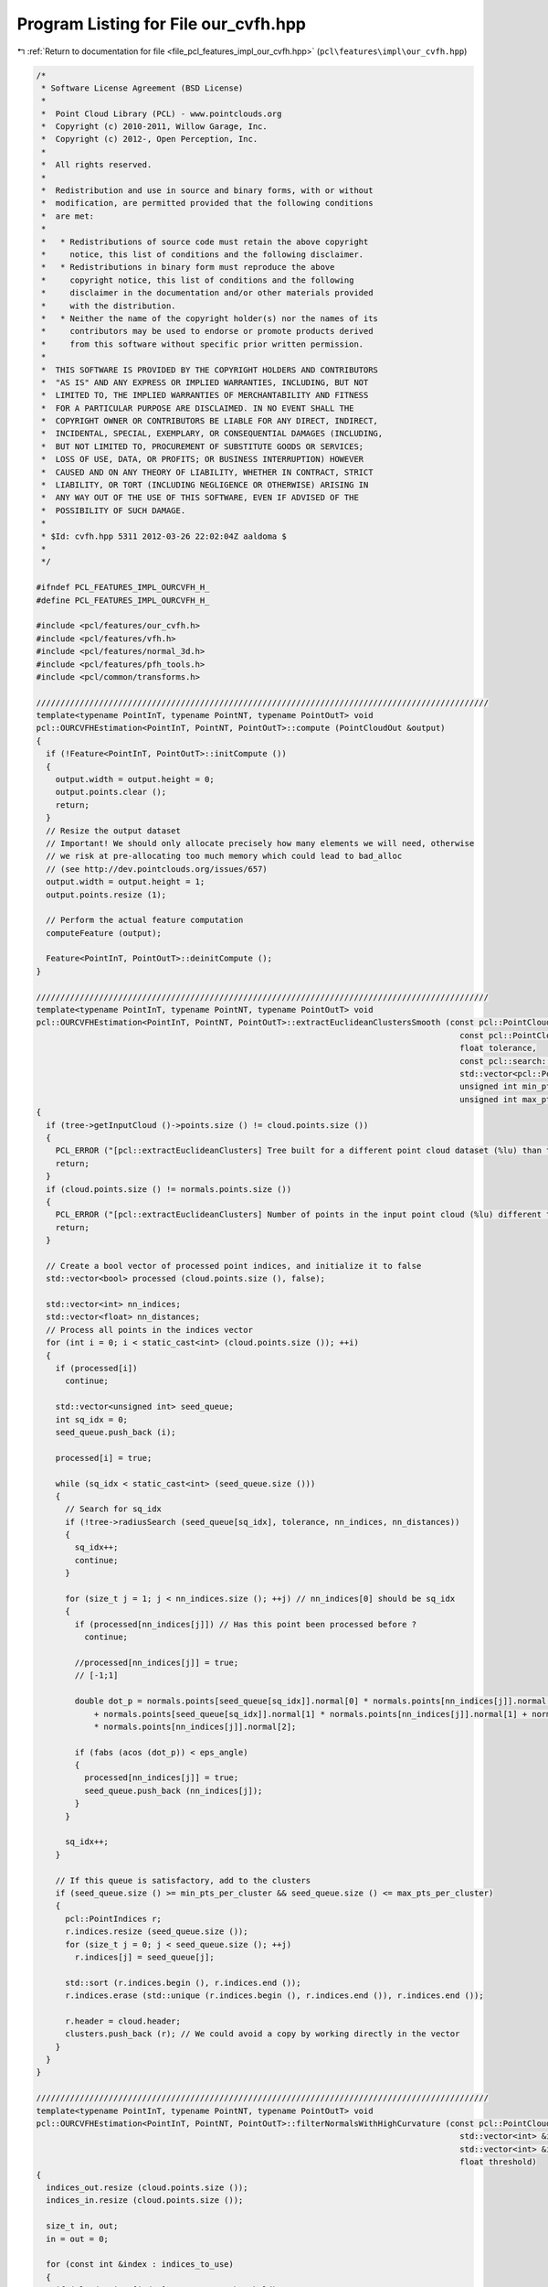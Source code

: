 
.. _program_listing_file_pcl_features_impl_our_cvfh.hpp:

Program Listing for File our_cvfh.hpp
=====================================

|exhale_lsh| :ref:`Return to documentation for file <file_pcl_features_impl_our_cvfh.hpp>` (``pcl\features\impl\our_cvfh.hpp``)

.. |exhale_lsh| unicode:: U+021B0 .. UPWARDS ARROW WITH TIP LEFTWARDS

.. code-block:: cpp

   /*
    * Software License Agreement (BSD License)
    *
    *  Point Cloud Library (PCL) - www.pointclouds.org
    *  Copyright (c) 2010-2011, Willow Garage, Inc.
    *  Copyright (c) 2012-, Open Perception, Inc.
    *
    *  All rights reserved.
    *
    *  Redistribution and use in source and binary forms, with or without
    *  modification, are permitted provided that the following conditions
    *  are met:
    *
    *   * Redistributions of source code must retain the above copyright
    *     notice, this list of conditions and the following disclaimer.
    *   * Redistributions in binary form must reproduce the above
    *     copyright notice, this list of conditions and the following
    *     disclaimer in the documentation and/or other materials provided
    *     with the distribution.
    *   * Neither the name of the copyright holder(s) nor the names of its
    *     contributors may be used to endorse or promote products derived
    *     from this software without specific prior written permission.
    *
    *  THIS SOFTWARE IS PROVIDED BY THE COPYRIGHT HOLDERS AND CONTRIBUTORS
    *  "AS IS" AND ANY EXPRESS OR IMPLIED WARRANTIES, INCLUDING, BUT NOT
    *  LIMITED TO, THE IMPLIED WARRANTIES OF MERCHANTABILITY AND FITNESS
    *  FOR A PARTICULAR PURPOSE ARE DISCLAIMED. IN NO EVENT SHALL THE
    *  COPYRIGHT OWNER OR CONTRIBUTORS BE LIABLE FOR ANY DIRECT, INDIRECT,
    *  INCIDENTAL, SPECIAL, EXEMPLARY, OR CONSEQUENTIAL DAMAGES (INCLUDING,
    *  BUT NOT LIMITED TO, PROCUREMENT OF SUBSTITUTE GOODS OR SERVICES;
    *  LOSS OF USE, DATA, OR PROFITS; OR BUSINESS INTERRUPTION) HOWEVER
    *  CAUSED AND ON ANY THEORY OF LIABILITY, WHETHER IN CONTRACT, STRICT
    *  LIABILITY, OR TORT (INCLUDING NEGLIGENCE OR OTHERWISE) ARISING IN
    *  ANY WAY OUT OF THE USE OF THIS SOFTWARE, EVEN IF ADVISED OF THE
    *  POSSIBILITY OF SUCH DAMAGE.
    *
    * $Id: cvfh.hpp 5311 2012-03-26 22:02:04Z aaldoma $
    *
    */
   
   #ifndef PCL_FEATURES_IMPL_OURCVFH_H_
   #define PCL_FEATURES_IMPL_OURCVFH_H_
   
   #include <pcl/features/our_cvfh.h>
   #include <pcl/features/vfh.h>
   #include <pcl/features/normal_3d.h>
   #include <pcl/features/pfh_tools.h>
   #include <pcl/common/transforms.h>
   
   //////////////////////////////////////////////////////////////////////////////////////////////
   template<typename PointInT, typename PointNT, typename PointOutT> void
   pcl::OURCVFHEstimation<PointInT, PointNT, PointOutT>::compute (PointCloudOut &output)
   {
     if (!Feature<PointInT, PointOutT>::initCompute ())
     {
       output.width = output.height = 0;
       output.points.clear ();
       return;
     }
     // Resize the output dataset
     // Important! We should only allocate precisely how many elements we will need, otherwise
     // we risk at pre-allocating too much memory which could lead to bad_alloc
     // (see http://dev.pointclouds.org/issues/657)
     output.width = output.height = 1;
     output.points.resize (1);
   
     // Perform the actual feature computation
     computeFeature (output);
   
     Feature<PointInT, PointOutT>::deinitCompute ();
   }
   
   //////////////////////////////////////////////////////////////////////////////////////////////
   template<typename PointInT, typename PointNT, typename PointOutT> void
   pcl::OURCVFHEstimation<PointInT, PointNT, PointOutT>::extractEuclideanClustersSmooth (const pcl::PointCloud<pcl::PointNormal> &cloud,
                                                                                           const pcl::PointCloud<pcl::PointNormal> &normals,
                                                                                           float tolerance,
                                                                                           const pcl::search::Search<pcl::PointNormal>::Ptr &tree,
                                                                                           std::vector<pcl::PointIndices> &clusters, double eps_angle,
                                                                                           unsigned int min_pts_per_cluster,
                                                                                           unsigned int max_pts_per_cluster)
   {
     if (tree->getInputCloud ()->points.size () != cloud.points.size ())
     {
       PCL_ERROR ("[pcl::extractEuclideanClusters] Tree built for a different point cloud dataset (%lu) than the input cloud (%lu)!\n", tree->getInputCloud ()->points.size (), cloud.points.size ());
       return;
     }
     if (cloud.points.size () != normals.points.size ())
     {
       PCL_ERROR ("[pcl::extractEuclideanClusters] Number of points in the input point cloud (%lu) different than normals (%lu)!\n", cloud.points.size (), normals.points.size ());
       return;
     }
   
     // Create a bool vector of processed point indices, and initialize it to false
     std::vector<bool> processed (cloud.points.size (), false);
   
     std::vector<int> nn_indices;
     std::vector<float> nn_distances;
     // Process all points in the indices vector
     for (int i = 0; i < static_cast<int> (cloud.points.size ()); ++i)
     {
       if (processed[i])
         continue;
   
       std::vector<unsigned int> seed_queue;
       int sq_idx = 0;
       seed_queue.push_back (i);
   
       processed[i] = true;
   
       while (sq_idx < static_cast<int> (seed_queue.size ()))
       {
         // Search for sq_idx
         if (!tree->radiusSearch (seed_queue[sq_idx], tolerance, nn_indices, nn_distances))
         {
           sq_idx++;
           continue;
         }
   
         for (size_t j = 1; j < nn_indices.size (); ++j) // nn_indices[0] should be sq_idx
         {
           if (processed[nn_indices[j]]) // Has this point been processed before ?
             continue;
   
           //processed[nn_indices[j]] = true;
           // [-1;1]
   
           double dot_p = normals.points[seed_queue[sq_idx]].normal[0] * normals.points[nn_indices[j]].normal[0]
               + normals.points[seed_queue[sq_idx]].normal[1] * normals.points[nn_indices[j]].normal[1] + normals.points[seed_queue[sq_idx]].normal[2]
               * normals.points[nn_indices[j]].normal[2];
   
           if (fabs (acos (dot_p)) < eps_angle)
           {
             processed[nn_indices[j]] = true;
             seed_queue.push_back (nn_indices[j]);
           }
         }
   
         sq_idx++;
       }
   
       // If this queue is satisfactory, add to the clusters
       if (seed_queue.size () >= min_pts_per_cluster && seed_queue.size () <= max_pts_per_cluster)
       {
         pcl::PointIndices r;
         r.indices.resize (seed_queue.size ());
         for (size_t j = 0; j < seed_queue.size (); ++j)
           r.indices[j] = seed_queue[j];
   
         std::sort (r.indices.begin (), r.indices.end ());
         r.indices.erase (std::unique (r.indices.begin (), r.indices.end ()), r.indices.end ());
   
         r.header = cloud.header;
         clusters.push_back (r); // We could avoid a copy by working directly in the vector
       }
     }
   }
   
   //////////////////////////////////////////////////////////////////////////////////////////////
   template<typename PointInT, typename PointNT, typename PointOutT> void
   pcl::OURCVFHEstimation<PointInT, PointNT, PointOutT>::filterNormalsWithHighCurvature (const pcl::PointCloud<PointNT> & cloud,
                                                                                           std::vector<int> &indices_to_use,
                                                                                           std::vector<int> &indices_out, std::vector<int> &indices_in,
                                                                                           float threshold)
   {
     indices_out.resize (cloud.points.size ());
     indices_in.resize (cloud.points.size ());
   
     size_t in, out;
     in = out = 0;
   
     for (const int &index : indices_to_use)
     {
       if (cloud.points[index].curvature > threshold)
       {
         indices_out[out] = index;
         out++;
       }
       else
       {
         indices_in[in] = index;
         in++;
       }
     }
   
     indices_out.resize (out);
     indices_in.resize (in);
   }
   
   template<typename PointInT, typename PointNT, typename PointOutT> bool
   pcl::OURCVFHEstimation<PointInT, PointNT, PointOutT>::sgurf (Eigen::Vector3f & centroid, Eigen::Vector3f & normal_centroid,
                                                                  PointInTPtr & processed, std::vector<Eigen::Matrix4f, Eigen::aligned_allocator<Eigen::Matrix4f> > & transformations,
                                                                  PointInTPtr & grid, pcl::PointIndices & indices)
   {
   
     Eigen::Vector3f plane_normal;
     plane_normal[0] = -centroid[0];
     plane_normal[1] = -centroid[1];
     plane_normal[2] = -centroid[2];
     Eigen::Vector3f z_vector = Eigen::Vector3f::UnitZ ();
     plane_normal.normalize ();
     Eigen::Vector3f axis = plane_normal.cross (z_vector);
     double rotation = -asin (axis.norm ());
     axis.normalize ();
   
     Eigen::Affine3f transformPC (Eigen::AngleAxisf (static_cast<float> (rotation), axis));
   
     grid->points.resize (processed->points.size ());
     for (size_t k = 0; k < processed->points.size (); k++)
       grid->points[k].getVector4fMap () = processed->points[k].getVector4fMap ();
   
     pcl::transformPointCloud (*grid, *grid, transformPC);
   
     Eigen::Vector4f centroid4f (centroid[0], centroid[1], centroid[2], 0);
     Eigen::Vector4f normal_centroid4f (normal_centroid[0], normal_centroid[1], normal_centroid[2], 0);
   
     centroid4f = transformPC * centroid4f;
     normal_centroid4f = transformPC * normal_centroid4f;
   
     Eigen::Vector3f centroid3f (centroid4f[0], centroid4f[1], centroid4f[2]);
   
     Eigen::Vector4f farthest_away;
     pcl::getMaxDistance (*grid, indices.indices, centroid4f, farthest_away);
     farthest_away[3] = 0;
   
     float max_dist = (farthest_away - centroid4f).norm ();
   
     pcl::demeanPointCloud (*grid, centroid4f, *grid);
   
     Eigen::Matrix4f center_mat;
     center_mat.setIdentity (4, 4);
     center_mat (0, 3) = -centroid4f[0];
     center_mat (1, 3) = -centroid4f[1];
     center_mat (2, 3) = -centroid4f[2];
   
     Eigen::Matrix3f scatter;
     scatter.setZero ();
     float sum_w = 0.f;
   
     //for (int k = 0; k < static_cast<intgrid->points[k].getVector3fMap ();> (grid->points.size ()); k++)
     for (const int &index : indices.indices)
     {
       Eigen::Vector3f pvector = grid->points[index].getVector3fMap ();
       float d_k = (pvector).norm ();
       float w = (max_dist - d_k);
       Eigen::Vector3f diff = (pvector);
       Eigen::Matrix3f mat = diff * diff.transpose ();
       scatter += mat * w;
       sum_w += w;
     }
   
     scatter /= sum_w;
   
     Eigen::JacobiSVD <Eigen::MatrixXf> svd (scatter, Eigen::ComputeFullV);
     Eigen::Vector3f evx = svd.matrixV ().col (0);
     Eigen::Vector3f evy = svd.matrixV ().col (1);
     Eigen::Vector3f evz = svd.matrixV ().col (2);
     Eigen::Vector3f evxminus = evx * -1;
     Eigen::Vector3f evyminus = evy * -1;
     Eigen::Vector3f evzminus = evz * -1;
   
     float s_xplus, s_xminus, s_yplus, s_yminus;
     s_xplus = s_xminus = s_yplus = s_yminus = 0.f;
   
     //disambiguate rf using all points
     for (int k = 0; k < static_cast<int> (grid->points.size ()); k++)
     {
       Eigen::Vector3f pvector = grid->points[k].getVector3fMap ();
       float dist_x, dist_y;
       dist_x = std::abs (evx.dot (pvector));
       dist_y = std::abs (evy.dot (pvector));
   
       if ((pvector).dot (evx) >= 0)
         s_xplus += dist_x;
       else
         s_xminus += dist_x;
   
       if ((pvector).dot (evy) >= 0)
         s_yplus += dist_y;
       else
         s_yminus += dist_y;
   
     }
   
     if (s_xplus < s_xminus)
       evx = evxminus;
   
     if (s_yplus < s_yminus)
       evy = evyminus;
   
     //select the axis that could be disambiguated more easily
     float fx, fy;
     float max_x = static_cast<float> (std::max (s_xplus, s_xminus));
     float min_x = static_cast<float> (std::min (s_xplus, s_xminus));
     float max_y = static_cast<float> (std::max (s_yplus, s_yminus));
     float min_y = static_cast<float> (std::min (s_yplus, s_yminus));
   
     fx = (min_x / max_x);
     fy = (min_y / max_y);
   
     Eigen::Vector3f normal3f = Eigen::Vector3f (normal_centroid4f[0], normal_centroid4f[1], normal_centroid4f[2]);
     if (normal3f.dot (evz) < 0)
       evz = evzminus;
   
     //if fx/y close to 1, it was hard to disambiguate
     //what if both are equally easy or difficult to disambiguate, namely fy == fx or very close
   
     float max_axis = std::max (fx, fy);
     float min_axis = std::min (fx, fy);
   
     if ((min_axis / max_axis) > axis_ratio_)
     {
       PCL_WARN ("Both axes are equally easy/difficult to disambiguate\n");
   
       Eigen::Vector3f evy_copy = evy;
       Eigen::Vector3f evxminus = evx * -1;
       Eigen::Vector3f evyminus = evy * -1;
   
       if (min_axis > min_axis_value_)
       {
         //combination of all possibilities
         evy = evx.cross (evz);
         Eigen::Matrix4f trans = createTransFromAxes (evx, evy, evz, transformPC, center_mat);
         transformations.push_back (trans);
   
         evx = evxminus;
         evy = evx.cross (evz);
         trans = createTransFromAxes (evx, evy, evz, transformPC, center_mat);
         transformations.push_back (trans);
   
         evx = evy_copy;
         evy = evx.cross (evz);
         trans = createTransFromAxes (evx, evy, evz, transformPC, center_mat);
         transformations.push_back (trans);
   
         evx = evyminus;
         evy = evx.cross (evz);
         trans = createTransFromAxes (evx, evy, evz, transformPC, center_mat);
         transformations.push_back (trans);
   
       }
       else
       {
         //1-st case (evx selected)
         evy = evx.cross (evz);
         Eigen::Matrix4f trans = createTransFromAxes (evx, evy, evz, transformPC, center_mat);
         transformations.push_back (trans);
   
         //2-nd case (evy selected)
         evx = evy_copy;
         evy = evx.cross (evz);
         trans = createTransFromAxes (evx, evy, evz, transformPC, center_mat);
         transformations.push_back (trans);
       }
     }
     else
     {
       if (fy < fx)
       {
         evx = evy;
         fx = fy;
       }
   
       evy = evx.cross (evz);
       Eigen::Matrix4f trans = createTransFromAxes (evx, evy, evz, transformPC, center_mat);
       transformations.push_back (trans);
   
     }
   
     return true;
   }
   
   //////////////////////////////////////////////////////////////////////////////////////////////
   template<typename PointInT, typename PointNT, typename PointOutT> void
   pcl::OURCVFHEstimation<PointInT, PointNT, PointOutT>::computeRFAndShapeDistribution (PointInTPtr & processed, PointCloudOut & output,
                                                                                        std::vector<pcl::PointIndices> & cluster_indices)
   {
     PointCloudOut ourcvfh_output;
   
     cluster_axes_.clear ();
     cluster_axes_.resize (centroids_dominant_orientations_.size ());
   
     for (size_t i = 0; i < centroids_dominant_orientations_.size (); i++)
     {
   
       std::vector < Eigen::Matrix4f, Eigen::aligned_allocator<Eigen::Matrix4f> > transformations;
       PointInTPtr grid (new pcl::PointCloud<PointInT>);
       sgurf (centroids_dominant_orientations_[i], dominant_normals_[i], processed, transformations, grid, cluster_indices[i]);
   
       // Make a note of how many transformations correspond to each cluster
       cluster_axes_[i] = transformations.size ();
       
       for (const auto &transformation : transformations)
       {
   
         pcl::transformPointCloud (*processed, *grid, transformation);
         transforms_.push_back (transformation);
         valid_transforms_.push_back (true);
   
         std::vector < Eigen::VectorXf > quadrants (8);
         int size_hists = 13;
         int num_hists = 8;
         for (int k = 0; k < num_hists; k++)
           quadrants[k].setZero (size_hists);
   
         Eigen::Vector4f centroid_p;
         centroid_p.setZero ();
         Eigen::Vector4f max_pt;
         pcl::getMaxDistance (*grid, centroid_p, max_pt);
         max_pt[3] = 0;
         double distance_normalization_factor = (centroid_p - max_pt).norm ();
   
         float hist_incr;
         if (normalize_bins_)
           hist_incr = 100.0f / static_cast<float> (grid->points.size () - 1);
         else
           hist_incr = 1.0f;
   
         float * weights = new float[num_hists];
         float sigma = 0.01f; //1cm
         float sigma_sq = sigma * sigma;
   
         for (int k = 0; k < static_cast<int> (grid->points.size ()); k++)
         {
           Eigen::Vector4f p = grid->points[k].getVector4fMap ();
           p[3] = 0.f;
           float d = p.norm ();
   
           //compute weight for all octants
           float wx = 1.f - std::exp (-((p[0] * p[0]) / (2.f * sigma_sq))); //how is the weight distributed among two semi-cubes
           float wy = 1.f - std::exp (-((p[1] * p[1]) / (2.f * sigma_sq)));
           float wz = 1.f - std::exp (-((p[2] * p[2]) / (2.f * sigma_sq)));
   
           //distribute the weights using the x-coordinate
           if (p[0] >= 0)
           {
             for (size_t ii = 0; ii <= 3; ii++)
               weights[ii] = 0.5f - wx * 0.5f;
   
             for (size_t ii = 4; ii <= 7; ii++)
               weights[ii] = 0.5f + wx * 0.5f;
           }
           else
           {
             for (size_t ii = 0; ii <= 3; ii++)
               weights[ii] = 0.5f + wx * 0.5f;
   
             for (size_t ii = 4; ii <= 7; ii++)
               weights[ii] = 0.5f - wx * 0.5f;
           }
   
           //distribute the weights using the y-coordinate
           if (p[1] >= 0)
           {
             for (size_t ii = 0; ii <= 1; ii++)
               weights[ii] *= 0.5f - wy * 0.5f;
             for (size_t ii = 4; ii <= 5; ii++)
               weights[ii] *= 0.5f - wy * 0.5f;
   
             for (size_t ii = 2; ii <= 3; ii++)
               weights[ii] *= 0.5f + wy * 0.5f;
   
             for (size_t ii = 6; ii <= 7; ii++)
               weights[ii] *= 0.5f + wy * 0.5f;
           }
           else
           {
             for (size_t ii = 0; ii <= 1; ii++)
               weights[ii] *= 0.5f + wy * 0.5f;
             for (size_t ii = 4; ii <= 5; ii++)
               weights[ii] *= 0.5f + wy * 0.5f;
   
             for (size_t ii = 2; ii <= 3; ii++)
               weights[ii] *= 0.5f - wy * 0.5f;
   
             for (size_t ii = 6; ii <= 7; ii++)
               weights[ii] *= 0.5f - wy * 0.5f;
           }
   
           //distribute the weights using the z-coordinate
           if (p[2] >= 0)
           {
             for (size_t ii = 0; ii <= 7; ii += 2)
               weights[ii] *= 0.5f - wz * 0.5f;
   
             for (size_t ii = 1; ii <= 7; ii += 2)
               weights[ii] *= 0.5f + wz * 0.5f;
   
           }
           else
           {
             for (size_t ii = 0; ii <= 7; ii += 2)
               weights[ii] *= 0.5f + wz * 0.5f;
   
             for (size_t ii = 1; ii <= 7; ii += 2)
               weights[ii] *= 0.5f - wz * 0.5f;
           }
   
           int h_index = (d <= 0) ? 0 : std::ceil (size_hists * (d / distance_normalization_factor)) - 1;
           /* from http://www.pcl-users.org/OUR-CVFH-problem-td4028436.html
              h_index will be 13 when d is computed on the farthest away point.
   
             adding the following after computing h_index fixes the problem:
           */
           if(h_index > 12)
             h_index = 12;
           for (int j = 0; j < num_hists; j++)
             quadrants[j][h_index] += hist_incr * weights[j];
   
         }
   
         //copy to the cvfh signature
         PointCloudOut vfh_signature;
         vfh_signature.points.resize (1);
         vfh_signature.width = vfh_signature.height = 1;
         for (int d = 0; d < 308; ++d)
           vfh_signature.points[0].histogram[d] = output.points[i].histogram[d];
   
         int pos = 45 * 3;
         for (int k = 0; k < num_hists; k++)
         {
           for (int ii = 0; ii < size_hists; ii++, pos++)
           {
             vfh_signature.points[0].histogram[pos] = quadrants[k][ii];
           }
         }
   
         ourcvfh_output.points.push_back (vfh_signature.points[0]);
         ourcvfh_output.width = ourcvfh_output.points.size ();
         delete[] weights;
       }
     }
   
     if (!ourcvfh_output.points.empty ())
     {
       ourcvfh_output.height = 1;
     }
     output = ourcvfh_output;
   }
   
   //////////////////////////////////////////////////////////////////////////////////////////////
   template<typename PointInT, typename PointNT, typename PointOutT> void
   pcl::OURCVFHEstimation<PointInT, PointNT, PointOutT>::computeFeature (PointCloudOut &output)
   {
     if (refine_clusters_ <= 0.f)
       refine_clusters_ = 1.f;
   
     // Check if input was set
     if (!normals_)
     {
       PCL_ERROR ("[pcl::%s::computeFeature] No input dataset containing normals was given!\n", getClassName ().c_str ());
       output.width = output.height = 0;
       output.points.clear ();
       return;
     }
     if (normals_->points.size () != surface_->points.size ())
     {
       PCL_ERROR ("[pcl::%s::computeFeature] The number of points in the input dataset differs from the number of points in the dataset containing the normals!\n", getClassName ().c_str ());
       output.width = output.height = 0;
       output.points.clear ();
       return;
     }
   
     centroids_dominant_orientations_.clear ();
     clusters_.clear ();
     transforms_.clear ();
     dominant_normals_.clear ();
   
     // ---[ Step 0: remove normals with high curvature
     std::vector<int> indices_out;
     std::vector<int> indices_in;
     filterNormalsWithHighCurvature (*normals_, *indices_, indices_out, indices_in, curv_threshold_);
   
     pcl::PointCloud<pcl::PointNormal>::Ptr normals_filtered_cloud (new pcl::PointCloud<pcl::PointNormal> ());
     normals_filtered_cloud->width = static_cast<uint32_t> (indices_in.size ());
     normals_filtered_cloud->height = 1;
     normals_filtered_cloud->points.resize (normals_filtered_cloud->width);
   
     std::vector<int> indices_from_nfc_to_indices;
     indices_from_nfc_to_indices.resize (indices_in.size ());
   
     for (size_t i = 0; i < indices_in.size (); ++i)
     {
       normals_filtered_cloud->points[i].x = surface_->points[indices_in[i]].x;
       normals_filtered_cloud->points[i].y = surface_->points[indices_in[i]].y;
       normals_filtered_cloud->points[i].z = surface_->points[indices_in[i]].z;
       //normals_filtered_cloud->points[i].getNormalVector4fMap() = normals_->points[indices_in[i]].getNormalVector4fMap();
       indices_from_nfc_to_indices[i] = indices_in[i];
     }
   
     std::vector<pcl::PointIndices> clusters;
   
     if (normals_filtered_cloud->points.size () >= min_points_)
     {
       //recompute normals and use them for clustering
       {
         KdTreePtr normals_tree_filtered (new pcl::search::KdTree<pcl::PointNormal> (false));
         normals_tree_filtered->setInputCloud (normals_filtered_cloud);
         pcl::NormalEstimation<PointNormal, PointNormal> n3d;
         n3d.setRadiusSearch (radius_normals_);
         n3d.setSearchMethod (normals_tree_filtered);
         n3d.setInputCloud (normals_filtered_cloud);
         n3d.compute (*normals_filtered_cloud);
       }
   
       KdTreePtr normals_tree (new pcl::search::KdTree<pcl::PointNormal> (false));
       normals_tree->setInputCloud (normals_filtered_cloud);
   
       extractEuclideanClustersSmooth (*normals_filtered_cloud, *normals_filtered_cloud, cluster_tolerance_, normals_tree, clusters,
                                       eps_angle_threshold_, static_cast<unsigned int> (min_points_));
   
       std::vector<pcl::PointIndices> clusters_filtered;
       int cluster_filtered_idx = 0;
       for (const auto &cluster : clusters)
       {
   
         pcl::PointIndices pi;
         pcl::PointIndices pi_cvfh;
         pcl::PointIndices pi_filtered;
   
         clusters_.push_back (pi);
         clusters_filtered.push_back (pi_filtered);
   
         Eigen::Vector4f avg_normal = Eigen::Vector4f::Zero ();
         Eigen::Vector4f avg_centroid = Eigen::Vector4f::Zero ();
   
         for (const auto &index : cluster.indices)
         {
           avg_normal += normals_filtered_cloud->points[index].getNormalVector4fMap ();
           avg_centroid += normals_filtered_cloud->points[index].getVector4fMap ();
         }
   
         avg_normal /= static_cast<float> (cluster.indices.size ());
         avg_centroid /= static_cast<float> (cluster.indices.size ());
         avg_normal.normalize ();
   
         Eigen::Vector3f avg_norm (avg_normal[0], avg_normal[1], avg_normal[2]);
         Eigen::Vector3f avg_dominant_centroid (avg_centroid[0], avg_centroid[1], avg_centroid[2]);
   
         for (const auto &index : cluster.indices)
         {
           //decide if normal should be added
           double dot_p = avg_normal.dot (normals_filtered_cloud->points[index].getNormalVector4fMap ());
           if (fabs (acos (dot_p)) < (eps_angle_threshold_ * refine_clusters_))
           {
             clusters_[cluster_filtered_idx].indices.push_back (indices_from_nfc_to_indices[index]);
             clusters_filtered[cluster_filtered_idx].indices.push_back (index);
           }
         }
   
         //remove last cluster if no points found...
         if (clusters_[cluster_filtered_idx].indices.empty ())
         {
           clusters_.pop_back ();
           clusters_filtered.pop_back ();
         }
         else
           cluster_filtered_idx++;
       }
   
       clusters = clusters_filtered;
   
     }
   
     pcl::VFHEstimation<PointInT, PointNT, pcl::VFHSignature308> vfh;
     vfh.setInputCloud (surface_);
     vfh.setInputNormals (normals_);
     vfh.setIndices (indices_);
     vfh.setSearchMethod (this->tree_);
     vfh.setUseGivenNormal (true);
     vfh.setUseGivenCentroid (true);
     vfh.setNormalizeBins (normalize_bins_);
     output.height = 1;
   
     // ---[ Step 1b : check if any dominant cluster was found
     if (!clusters.empty ())
     { // ---[ Step 1b.1 : If yes, compute CVFH using the cluster information
       for (const auto &cluster : clusters) //for each cluster
       {
         Eigen::Vector4f avg_normal = Eigen::Vector4f::Zero ();
         Eigen::Vector4f avg_centroid = Eigen::Vector4f::Zero ();
   
         for (const auto &index : cluster.indices)
         {
           avg_normal += normals_filtered_cloud->points[index].getNormalVector4fMap ();
           avg_centroid += normals_filtered_cloud->points[index].getVector4fMap ();
         }
   
         avg_normal /= static_cast<float> (cluster.indices.size ());
         avg_centroid /= static_cast<float> (cluster.indices.size ());
         avg_normal.normalize ();
   
         //append normal and centroid for the clusters
         dominant_normals_.emplace_back (avg_normal[0], avg_normal[1], avg_normal[2]);
         centroids_dominant_orientations_.emplace_back (avg_centroid[0], avg_centroid[1], avg_centroid[2]);
       }
   
       //compute modified VFH for all dominant clusters and add them to the list!
       output.points.resize (dominant_normals_.size ());
       output.width = static_cast<uint32_t> (dominant_normals_.size ());
   
       for (size_t i = 0; i < dominant_normals_.size (); ++i)
       {
         //configure VFH computation for CVFH
         vfh.setNormalToUse (dominant_normals_[i]);
         vfh.setCentroidToUse (centroids_dominant_orientations_[i]);
         pcl::PointCloud<pcl::VFHSignature308> vfh_signature;
         vfh.compute (vfh_signature);
         output.points[i] = vfh_signature.points[0];
       }
   
       //finish filling the descriptor with the shape distribution
       PointInTPtr cloud_input (new pcl::PointCloud<PointInT>);
       pcl::copyPointCloud (*surface_, *indices_, *cloud_input);
       computeRFAndShapeDistribution (cloud_input, output, clusters_); //this will set transforms_
     }
     else
     { // ---[ Step 1b.1 : If no, compute a VFH using all the object points
   
       PCL_WARN("No clusters were found in the surface... using VFH...\n");
       Eigen::Vector4f avg_centroid;
       pcl::compute3DCentroid (*surface_, avg_centroid);
       Eigen::Vector3f cloud_centroid (avg_centroid[0], avg_centroid[1], avg_centroid[2]);
       centroids_dominant_orientations_.push_back (cloud_centroid);
   
       //configure VFH computation using all object points
       vfh.setCentroidToUse (cloud_centroid);
       vfh.setUseGivenNormal (false);
   
       pcl::PointCloud<pcl::VFHSignature308> vfh_signature;
       vfh.compute (vfh_signature);
   
       output.points.resize (1);
       output.width = 1;
   
       output.points[0] = vfh_signature.points[0];
       Eigen::Matrix4f id = Eigen::Matrix4f::Identity ();
       transforms_.push_back (id);
       valid_transforms_.push_back (false);
     }
   }
   
   #define PCL_INSTANTIATE_OURCVFHEstimation(T,NT,OutT) template class PCL_EXPORTS pcl::OURCVFHEstimation<T,NT,OutT>;
   
   #endif    // PCL_FEATURES_IMPL_OURCVFH_H_
